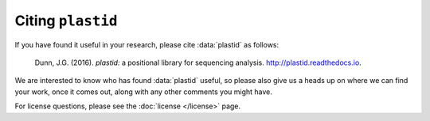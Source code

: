 Citing ``plastid``
==================

If you have found it useful in your research, please cite :data:`plastid` as follows:

   Dunn, J.G. (2016). *plastid:* a positional library for sequencing analysis.
   `<http://plastid.readthedocs.io>`_.


We are interested to know who has found :data:`plastid` useful, so please also
give  us a heads up on where we can find your work, once it comes out, along with
any  other comments you might have.


For license questions, please see the :doc:`license </license>` page.

